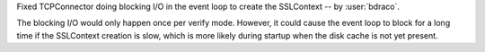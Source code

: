 Fixed TCPConnector doing blocking I/O in the event loop to create the SSLContext -- by :user:`bdraco`.

The blocking I/O would only happen once per verify mode. However, it could cause the event loop to block for a long time if the SSLContext creation is slow, which is more likely during startup when the disk cache is not yet present.

